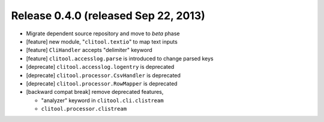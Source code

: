 Release 0.4.0 (released Sep 22, 2013)
=========================================

* Migrate dependent source repository and move to *beta* phase
* [feature] new module, "``clitool.textio``" to map text inputs
* [feature] ``CliHandler`` accepts "delimiter" keyword
* [feature] ``clitool.accesslog.parse`` is introduced to change parsed keys
* [deprecate] ``clitool.accesslog.logentry`` is deprecated
* [deprecate] ``clitool.processor.CsvHandler`` is deprecated
* [deprecate] ``clitool.processor.RowMapper`` is deprecated
* [backward compat break] remove deprecated features, 

  * "analyzer" keyword in ``clitool.cli.clistream``
  * ``clitool.processor.clistream``

